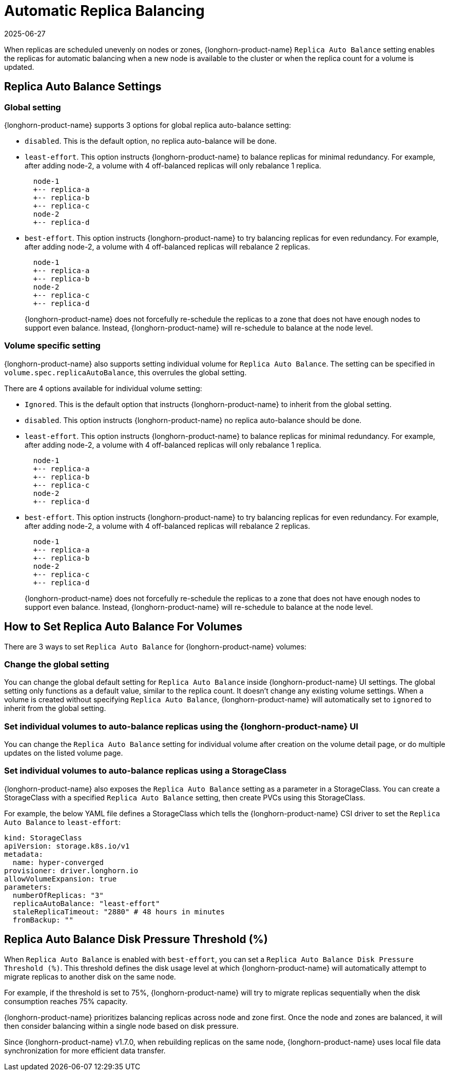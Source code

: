 = Automatic Replica Balancing
:revdate: 2025-06-27
:page-revdate: {revdate}
:current-version: {page-component-version}

When replicas are scheduled unevenly on nodes or zones, {longhorn-product-name} `Replica Auto Balance` setting enables the replicas for automatic balancing when a new node is available to the cluster or when the replica count for a volume is updated.

== Replica Auto Balance Settings

=== Global setting

{longhorn-product-name} supports 3 options for global replica auto-balance setting:

* `disabled`. This is the default option, no replica auto-balance will be done.
* `least-effort`. This option instructs {longhorn-product-name} to balance replicas for minimal redundancy.
For example, after adding node-2, a volume with 4 off-balanced replicas will only rebalance 1 replica.
+
----
  node-1
  +-- replica-a
  +-- replica-b
  +-- replica-c
  node-2
  +-- replica-d
----

* `best-effort`. This option instructs {longhorn-product-name} to try balancing replicas for even redundancy.
For example, after adding node-2, a volume with 4 off-balanced replicas will rebalance 2 replicas.
+
----
  node-1
  +-- replica-a
  +-- replica-b
  node-2
  +-- replica-c
  +-- replica-d
----
+
{longhorn-product-name} does not forcefully re-schedule the replicas to a zone that does not have enough nodes
to support even balance. Instead, {longhorn-product-name} will re-schedule to balance at the node level.

=== Volume specific setting

{longhorn-product-name} also supports setting individual volume for `Replica Auto Balance`. The setting can be specified in `volume.spec.replicaAutoBalance`, this overrules the global setting.

There are 4 options available for individual volume setting:

* `Ignored`. This is the default option that instructs {longhorn-product-name} to inherit from the global setting.
* `disabled`. This option instructs {longhorn-product-name} no replica auto-balance should be done.
* `least-effort`. This option instructs {longhorn-product-name} to balance replicas for minimal redundancy.
For example, after adding node-2, a volume with 4 off-balanced replicas will only rebalance 1 replica.
+
----
  node-1
  +-- replica-a
  +-- replica-b
  +-- replica-c
  node-2
  +-- replica-d
----

* `best-effort`. This option instructs {longhorn-product-name} to try balancing replicas for even redundancy.
For example, after adding node-2, a volume with 4 off-balanced replicas will rebalance 2 replicas.
+
----
  node-1
  +-- replica-a
  +-- replica-b
  node-2
  +-- replica-c
  +-- replica-d
----
+
{longhorn-product-name} does not forcefully re-schedule the replicas to a zone that does not have enough nodes
to support even balance. Instead, {longhorn-product-name} will re-schedule to balance at the node level.

== How to Set Replica Auto Balance For Volumes

There are 3 ways to set `Replica Auto Balance` for {longhorn-product-name} volumes:

=== Change the global setting

You can change the global default setting for `Replica Auto Balance` inside {longhorn-product-name} UI settings.
The global setting only functions as a default value, similar to the replica count.
It doesn't change any existing volume settings.
When a volume is created without specifying `Replica Auto Balance`, {longhorn-product-name} will automatically set to `ignored` to inherit from the global setting.

=== Set individual volumes to auto-balance replicas using the {longhorn-product-name} UI

You can change the `Replica Auto Balance` setting for individual volume after creation on the volume detail page, or do multiple updates on the listed volume page.

=== Set individual volumes to auto-balance replicas using a StorageClass

{longhorn-product-name} also exposes the `Replica Auto Balance` setting as a parameter in a StorageClass.
You can create a StorageClass with a specified `Replica Auto Balance` setting, then create PVCs using this StorageClass.

For example, the below YAML file defines a StorageClass which tells the {longhorn-product-name} CSI driver to set the `Replica Auto Balance` to `least-effort`:

[subs="+attributes",yaml]
----
kind: StorageClass
apiVersion: storage.k8s.io/v1
metadata:
  name: hyper-converged
provisioner: driver.longhorn.io
allowVolumeExpansion: true
parameters:
  numberOfReplicas: "3"
  replicaAutoBalance: "least-effort"
  staleReplicaTimeout: "2880" # 48 hours in minutes
  fromBackup: ""
----

== Replica Auto Balance Disk Pressure Threshold (%)

When `Replica Auto Balance` is enabled with `best-effort`, you can set a `Replica Auto Balance Disk Pressure Threshold (%)`. This threshold defines the disk usage level at which {longhorn-product-name} will automatically attempt to migrate replicas to another disk on the same node.

For example, if the threshold is set to 75%, {longhorn-product-name} will try to migrate replicas sequentially when the disk consumption reaches 75% capacity.

{longhorn-product-name} prioritizes balancing replicas across node and zone first. Once the node and zones are balanced, it will then consider balancing within a single node based on disk pressure.

Since {longhorn-product-name} v1.7.0, when rebuilding replicas on the same node, {longhorn-product-name} uses local file data synchronization for more efficient data transfer.
